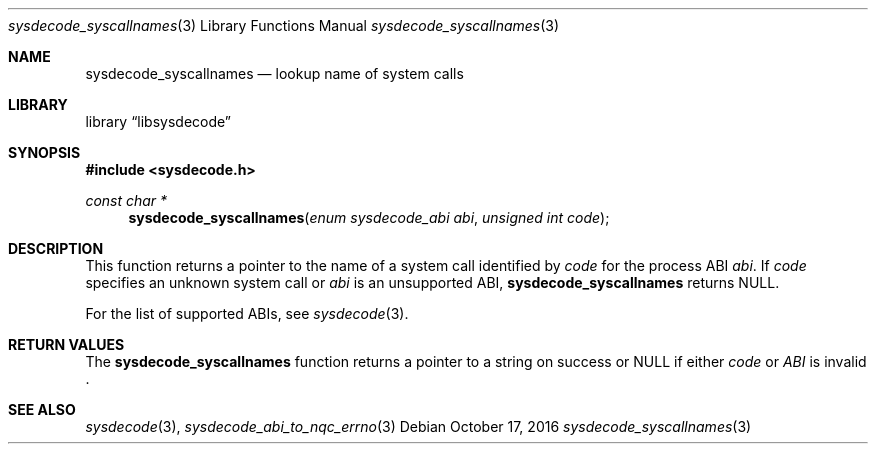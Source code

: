 .\"
.\" Copyright (c) 2016 John Baldwin <jhb@frebsd.org>
.\"
.\" Redistribution and use in source and binary forms, with or without
.\" modification, are permitted provided that the following conditions
.\" are met:
.\" 1. Redistributions of source code must retain the above copyright
.\"    notice, this list of conditions and the following disclaimer.
.\" 2. Redistributions in binary form must reproduce the above copyright
.\"    notice, this list of conditions and the following disclaimer in the
.\"    documentation and/or other materials provided with the distribution.
.\"
.\" THIS SOFTWARE IS PROVIDED BY THE AUTHOR AND CONTRIBUTORS ``AS IS'' AND
.\" ANY EXPRESS OR IMPLIED WARRANTIES, INCLUDING, BUT NOT LIMITED TO, THE
.\" IMPLIED WARRANTIES OF MERCHANTABILITY AND FITNESS FOR A PARTICULAR PURPOSE
.\" ARE DISCLAIMED.  IN NO EVENT SHALL THE AUTHOR OR CONTRIBUTORS BE LIABLE
.\" FOR ANY DIRECT, INDIRECT, INCIDENTAL, SPECIAL, EXEMPLARY, OR CONSEQUENTIAL
.\" DAMAGES (INCLUDING, BUT NOT LIMITED TO, PROCUREMENT OF SUBSTITUTE GOODS
.\" OR SERVICES; LOSS OF USE, DATA, OR PROFITS; OR BUSINESS INTERRUPTION)
.\" HOWEVER CAUSED AND ON ANY THEORY OF LIABILITY, WHETHER IN CONTRACT, STRICT
.\" LIABILITY, OR TORT (INCLUDING NEGLIGENCE OR OTHERWISE) ARISING IN ANY WAY
.\" OUT OF THE USE OF THIS SOFTWARE, EVEN IF ADVISED OF THE POSSIBILITY OF
.\" SUCH DAMAGE.
.\"
.\" $NQC$
.\"
.Dd October 17, 2016
.Dt sysdecode_syscallnames 3
.Os
.Sh NAME
.Nm sysdecode_syscallnames
.Nd lookup name of system calls
.Sh LIBRARY
.Lb libsysdecode
.Sh SYNOPSIS
.In sysdecode.h
.Ft const char *
.Fn sysdecode_syscallnames "enum sysdecode_abi abi" "unsigned int code"
.Sh DESCRIPTION
This function returns a pointer to the name of a system call identified by
.Fa code
for the process ABI
.Fa abi .
If
.Fa code
specifies an unknown system call or
.Fa abi
is an unsupported ABI,
.Nm
returns
.Dv NULL .
.Pp
For the list of supported ABIs,
see
.Xr sysdecode 3 .
.Sh RETURN VALUES
The
.Nm
function returns a pointer to a string on success or
.Dv NULL
if either
.Fa code
or
.Fa ABI
is invalid .
.Sh SEE ALSO
.Xr sysdecode 3 ,
.Xr sysdecode_abi_to_nqc_errno 3
